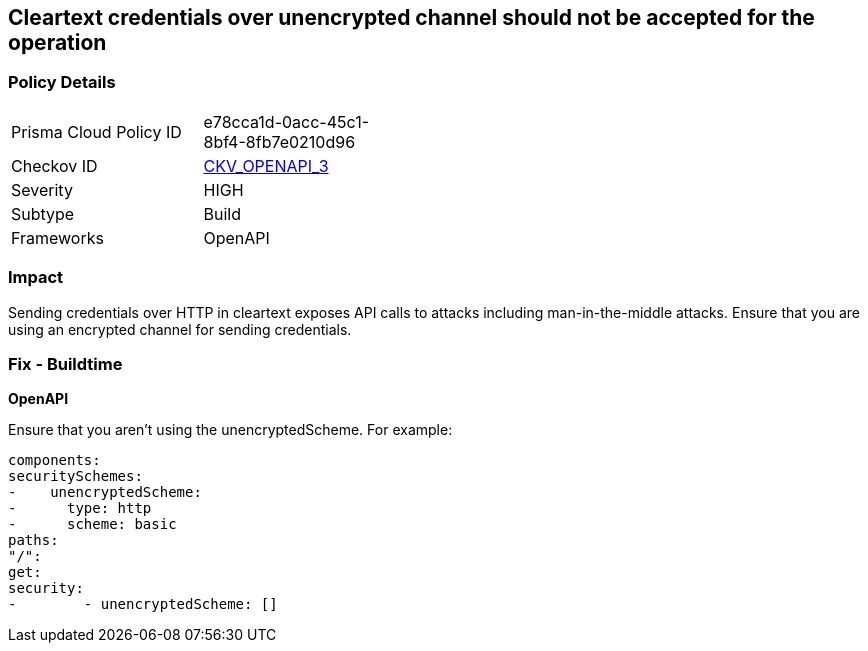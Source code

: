 == Cleartext credentials over unencrypted channel should not be accepted for the operation


=== Policy Details 

[width=45%]
[cols="1,1"]
|=== 
|Prisma Cloud Policy ID 
| e78cca1d-0acc-45c1-8bf4-8fb7e0210d96

|Checkov ID 
| https://github.com/bridgecrewio/checkov/blob/main/checkov/openapi/checks/resource/v3/CleartextOverUnencryptedChannel.py[CKV_OPENAPI_3]

|Severity
|HIGH

|Subtype
|Build

|Frameworks
|OpenAPI

|=== 



=== Impact
Sending credentials over HTTP in cleartext exposes API calls to attacks including man-in-the-middle attacks.
Ensure that you are using an encrypted channel for sending credentials.

=== Fix - Buildtime


*OpenAPI* 


Ensure that you aren't using the unencryptedScheme.
For example:
[source,yaml]
----
components:
securitySchemes:
-    unencryptedScheme:
-      type: http
-      scheme: basic
paths:
"/":
get:
security:
-        - unencryptedScheme: []
----
